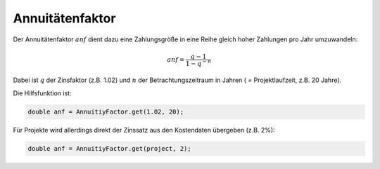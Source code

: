 Annuitätenfaktor
================
Der Annuitätenfaktor :math:`anf` dient dazu eine Zahlungsgröße in eine Reihe
gleich hoher Zahlungen pro Jahr umzuwandeln:

.. math::
   anf = \frac{q - 1}{1 - q^{-n}}

Dabei ist :math:`q` der Zinsfaktor (z.B. 1.02) und :math:`n` der 
Betrachtungszeitraum in Jahren ( = Projektlaufzeit, z.B. 20 Jahre).

Die Hilfsfunktion ist:

.. code-block:: java

   double anf = AnnuitiyFactor.get(1.02, 20);
   
Für Projekte wird allerdings direkt der Zinssatz aus den Kostendaten übergeben 
(z.B. 2%):

.. code-block:: java

   double anf = AnnuitiyFactor.get(project, 2);
